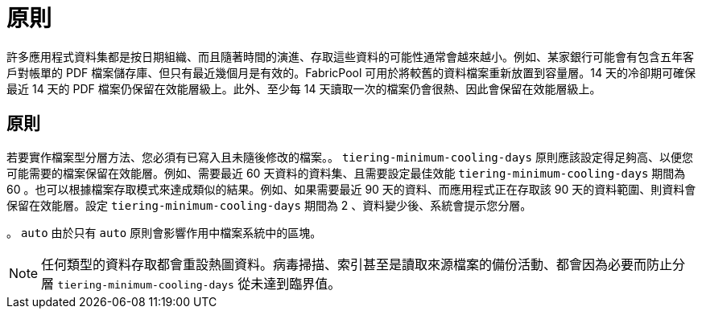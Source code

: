 = 原則
:allow-uri-read: 


許多應用程式資料集都是按日期組織、而且隨著時間的演進、存取這些資料的可能性通常會越來越小。例如、某家銀行可能會有包含五年客戶對帳單的 PDF 檔案儲存庫、但只有最近幾個月是有效的。FabricPool 可用於將較舊的資料檔案重新放置到容量層。14 天的冷卻期可確保最近 14 天的 PDF 檔案仍保留在效能層級上。此外、至少每 14 天讀取一次的檔案仍會很熱、因此會保留在效能層級上。



== 原則

若要實作檔案型分層方法、您必須有已寫入且未隨後修改的檔案。。 `tiering-minimum-cooling-days` 原則應該設定得足夠高、以便您可能需要的檔案保留在效能層。例如、需要最近 60 天資料的資料集、且需要設定最佳效能 `tiering-minimum-cooling-days` 期間為 60 。也可以根據檔案存取模式來達成類似的結果。例如、如果需要最近 90 天的資料、而應用程式正在存取該 90 天的資料範圍、則資料會保留在效能層。設定 `tiering-minimum-cooling-days` 期間為 2 、資料變少後、系統會提示您分層。

。 `auto` 由於只有 `auto` 原則會影響作用中檔案系統中的區塊。


NOTE: 任何類型的資料存取都會重設熱圖資料。病毒掃描、索引甚至是讀取來源檔案的備份活動、都會因為必要而防止分層 `tiering-minimum-cooling-days` 從未達到臨界值。
